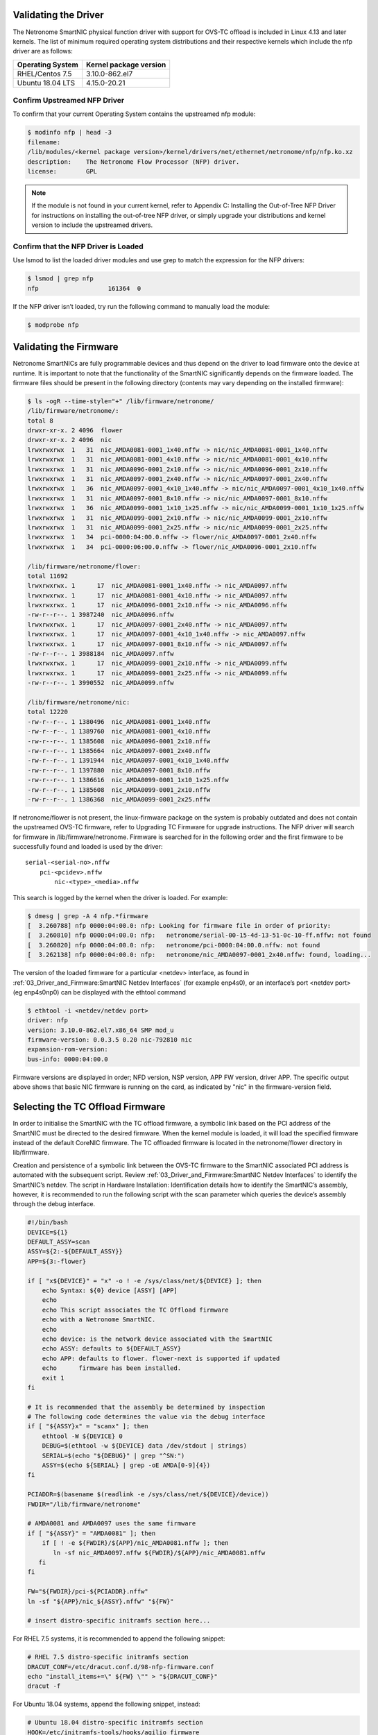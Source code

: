 Validating the Driver
=======================

The Netronome SmartNIC physical function driver with support for OVS-TC offload
is included in Linux 4.13 and later kernels. The list of minimum required
operating system distributions and their respective kernels which include the
nfp driver are as follows:

================ ======================
Operating System Kernel package version
================ ======================
RHEL/Centos 7.5  3.10.0-862.el7
Ubuntu 18.04 LTS 4.15.0-20.21
================ ======================

Confirm Upstreamed NFP Driver
-----------------------------

To confirm that your current Operating System contains the upstreamed nfp
module:

.. code:: bash

    $ modinfo nfp | head -3
    filename:
    /lib/modules/<kernel package version>/kernel/drivers/net/ethernet/netronome/nfp/nfp.ko.xz
    description:    The Netronome Flow Processor (NFP) driver.
    license:        GPL

.. note::
    If the module is not found in your current kernel, refer to Appendix C:
    Installing the Out-of-Tree NFP Driver for instructions on installing the out-of-tree NFP driver,
    or simply upgrade your distributions and kernel version to include the upstreamed drivers.

Confirm that the NFP Driver is Loaded
-------------------------------------

Use lsmod to list the loaded driver modules and use grep to match the
expression for the NFP drivers:

.. code:: bash

    $ lsmod | grep nfp
    nfp                   161364  0

If the NFP driver isn’t loaded, try run the following command to manually load
the module:

.. code:: bash

    $ modprobe nfp

Validating the Firmware
=======================

Netronome SmartNICs are fully programmable devices and thus depend on the
driver to load firmware onto the device at runtime. It is important to note
that the functionality of the SmartNIC significantly depends on the firmware
loaded. The firmware files should be present in the following directory
(contents may vary depending on the installed firmware):

.. code:: bash

    $ ls -ogR --time-style="+" /lib/firmware/netronome/
    /lib/firmware/netronome/:
    total 8
    drwxr-xr-x. 2 4096  flower
    drwxr-xr-x. 2 4096  nic
    lrwxrwxrwx  1   31  nic_AMDA0081-0001_1x40.nffw -> nic/nic_AMDA0081-0001_1x40.nffw
    lrwxrwxrwx  1   31  nic_AMDA0081-0001_4x10.nffw -> nic/nic_AMDA0081-0001_4x10.nffw
    lrwxrwxrwx  1   31  nic_AMDA0096-0001_2x10.nffw -> nic/nic_AMDA0096-0001_2x10.nffw
    lrwxrwxrwx  1   31  nic_AMDA0097-0001_2x40.nffw -> nic/nic_AMDA0097-0001_2x40.nffw
    lrwxrwxrwx  1   36  nic_AMDA0097-0001_4x10_1x40.nffw -> nic/nic_AMDA0097-0001_4x10_1x40.nffw
    lrwxrwxrwx  1   31  nic_AMDA0097-0001_8x10.nffw -> nic/nic_AMDA0097-0001_8x10.nffw
    lrwxrwxrwx  1   36  nic_AMDA0099-0001_1x10_1x25.nffw -> nic/nic_AMDA0099-0001_1x10_1x25.nffw
    lrwxrwxrwx  1   31  nic_AMDA0099-0001_2x10.nffw -> nic/nic_AMDA0099-0001_2x10.nffw
    lrwxrwxrwx  1   31  nic_AMDA0099-0001_2x25.nffw -> nic/nic_AMDA0099-0001_2x25.nffw
    lrwxrwxrwx  1   34  pci-0000:04:00.0.nffw -> flower/nic_AMDA0097-0001_2x40.nffw
    lrwxrwxrwx  1   34  pci-0000:06:00.0.nffw -> flower/nic_AMDA0096-0001_2x10.nffw

    /lib/firmware/netronome/flower:
    total 11692
    lrwxrwxrwx. 1      17  nic_AMDA0081-0001_1x40.nffw -> nic_AMDA0097.nffw
    lrwxrwxrwx. 1      17  nic_AMDA0081-0001_4x10.nffw -> nic_AMDA0097.nffw
    lrwxrwxrwx. 1      17  nic_AMDA0096-0001_2x10.nffw -> nic_AMDA0096.nffw
    -rw-r--r--. 1 3987240  nic_AMDA0096.nffw
    lrwxrwxrwx. 1      17  nic_AMDA0097-0001_2x40.nffw -> nic_AMDA0097.nffw
    lrwxrwxrwx. 1      17  nic_AMDA0097-0001_4x10_1x40.nffw -> nic_AMDA0097.nffw
    lrwxrwxrwx. 1      17  nic_AMDA0097-0001_8x10.nffw -> nic_AMDA0097.nffw
    -rw-r--r--. 1 3988184  nic_AMDA0097.nffw
    lrwxrwxrwx. 1      17  nic_AMDA0099-0001_2x10.nffw -> nic_AMDA0099.nffw
    lrwxrwxrwx. 1      17  nic_AMDA0099-0001_2x25.nffw -> nic_AMDA0099.nffw
    -rw-r--r--. 1 3990552  nic_AMDA0099.nffw

    /lib/firmware/netronome/nic:
    total 12220
    -rw-r--r--. 1 1380496  nic_AMDA0081-0001_1x40.nffw
    -rw-r--r--. 1 1389760  nic_AMDA0081-0001_4x10.nffw
    -rw-r--r--. 1 1385608  nic_AMDA0096-0001_2x10.nffw
    -rw-r--r--. 1 1385664  nic_AMDA0097-0001_2x40.nffw
    -rw-r--r--. 1 1391944  nic_AMDA0097-0001_4x10_1x40.nffw
    -rw-r--r--. 1 1397880  nic_AMDA0097-0001_8x10.nffw
    -rw-r--r--. 1 1386616  nic_AMDA0099-0001_1x10_1x25.nffw
    -rw-r--r--. 1 1385608  nic_AMDA0099-0001_2x10.nffw
    -rw-r--r--. 1 1386368  nic_AMDA0099-0001_2x25.nffw

If netronome/flower is not present, the linux-firmware package on the system is
probably outdated and does not contain the upstreamed OVS-TC firmware, refer to
Upgrading TC Firmware for upgrade instructions. The NFP driver will search for
firmware in /lib/firmware/netronome. Firmware is searched for in the following
order and the first firmware to be successfully found and loaded is used by the
driver::

    serial-<serial-no>.nffw
        pci-<pcidev>.nffw
            nic-<type>_<media>.nffw

This search is logged by the kernel when the driver is loaded. For example:

.. code:: bash

    $ dmesg | grep -A 4 nfp.*firmware
    [  3.260788] nfp 0000:04:00.0: nfp: Looking for firmware file in order of priority:
    [  3.260810] nfp 0000:04:00.0: nfp:   netronome/serial-00-15-4d-13-51-0c-10-ff.nffw: not found
    [  3.260820] nfp 0000:04:00.0: nfp:   netronome/pci-0000:04:00.0.nffw: not found
    [  3.262138] nfp 0000:04:00.0: nfp:   netronome/nic_AMDA0097-0001_2x40.nffw: found, loading...

The version of the loaded firmware for a particular <netdev> interface, as
found in
:ref:`03_Driver_and_Firmware:SmartNIC Netdev Interfaces`
(for example enp4s0), or an interface’s
port <netdev port> (eg enp4s0np0) can be displayed with the ethtool command

.. code:: bash

    $ ethtool -i <netdev/netdev port>
    driver: nfp
    version: 3.10.0-862.el7.x86_64 SMP mod_u
    firmware-version: 0.0.3.5 0.20 nic-792810 nic
    expansion-rom-version:
    bus-info: 0000:04:00.0

Firmware versions are displayed in order; NFD version, NSP version, APP FW
version, driver APP. The specific output above shows that basic NIC firmware is
running on the card, as indicated by "nic" in the firmware-version field.

Selecting the TC Offload Firmware
=================================

In order to initialise the SmartNIC with the TC offload firmware, a symbolic
link based on the PCI address of the SmartNIC must be directed to the desired
firmware. When the kernel module is loaded, it will load the specified firmware
instead of the default CoreNIC firmware. The TC offloaded firmware is located
in the netronome/flower directory in lib/firmware.

Creation and persistence of a symbolic link between the OVS-TC firmware to the
SmartNIC associated PCI address is automated with the subsequent script.
Review
:ref:`03_Driver_and_Firmware:SmartNIC Netdev Interfaces`
to identify the SmartNIC’s netdev. The script
in Hardware Installation: Identification details how to identify the SmartNIC’s
assembly, however, it is recommended to run the following script with the scan
parameter which queries the device’s assembly through the debug interface.

.. code:: bash

    #!/bin/bash
    DEVICE=${1}
    DEFAULT_ASSY=scan
    ASSY=${2:-${DEFAULT_ASSY}}
    APP=${3:-flower}

    if [ "x${DEVICE}" = "x" -o ! -e /sys/class/net/${DEVICE} ]; then
        echo Syntax: ${0} device [ASSY] [APP]
        echo
        echo This script associates the TC Offload firmware
        echo with a Netronome SmartNIC.
        echo
        echo device: is the network device associated with the SmartNIC
        echo ASSY: defaults to ${DEFAULT_ASSY}
        echo APP: defaults to flower. flower-next is supported if updated
        echo      firmware has been installed.
        exit 1
    fi

    # It is recommended that the assembly be determined by inspection
    # The following code determines the value via the debug interface
    if [ "${ASSY}x" = "scanx" ]; then
        ethtool -W ${DEVICE} 0
        DEBUG=$(ethtool -w ${DEVICE} data /dev/stdout | strings)
        SERIAL=$(echo "${DEBUG}" | grep "^SN:")
        ASSY=$(echo ${SERIAL} | grep -oE AMDA[0-9]{4})
    fi

    PCIADDR=$(basename $(readlink -e /sys/class/net/${DEVICE}/device))
    FWDIR="/lib/firmware/netronome"

    # AMDA0081 and AMDA0097 uses the same firmware
    if [ "${ASSY}" = "AMDA0081" ]; then
        if [ ! -e ${FWDIR}/${APP}/nic_AMDA0081.nffw ]; then
           ln -sf nic_AMDA0097.nffw ${FWDIR}/${APP}/nic_AMDA0081.nffw
       fi
    fi

    FW="${FWDIR}/pci-${PCIADDR}.nffw"
    ln -sf "${APP}/nic_${ASSY}.nffw" "${FW}"

    # insert distro-specific initramfs section here...

For RHEL 7.5 systems, it is recommended to append the following snippet:

.. code:: bash

    # RHEL 7.5 distro-specific initramfs section
    DRACUT_CONF=/etc/dracut.conf.d/98-nfp-firmware.conf
    echo "install_items+=\" ${FW} \"" > "${DRACUT_CONF}"
    dracut -f

For Ubuntu 18.04 systems, append the following snippet, instead:

.. code:: bash

    # Ubuntu 18.04 distro-specific initramfs section
    HOOK=/etc/initramfs-tools/hooks/agilio_firmware
    cat >${HOOK} << EOF
    #!/bin/sh
    PREREQ=""
    prereqs()
    {
        echo "\$PREREQ"
    }
    case "\$1" in
    prereqs)
        prereqs
        exit 0
        ;;
    esac
    . /usr/share/initramfs-tools/hook-functions
    cp "${FW}" "\${DESTDIR}${FW}"
    if have_module nfp ; then
        manual_add_modules nfp
    fi
    exit 0
    EOF
    chmod a+x "${HOOK}"
    update-initramfs -u

As an example:

- The script has been assembled into ./agilio-tc-fw-select.sh
- A netdev associated with the SmartNIC is p5p1
- The user wishes to auto-detect the Assembly ID

.. code:: bash

    ./agilio-tc-fw-select.sh p5p1 scan
    # rmmod nfp
    # modprobe nfp

If the out-of-tree firmware repository has been installed (as described in
Upgrading TC Firmware) and the user wishes to select that instead:

.. code:: bash

    # ./agilio-tc-fw-select.sh p5p1 scan flower-next
    # rmmod nfp
    # modprobe nfp

Verify Firmware is Loaded
-------------------------

The firmware should indicate that it has the FLOWER capability, this can be
confirmed by inspecting dmesg. e.g.:

.. code:: bash

    $ dmesg | grep nfp
    [ 3131.714215] nfp 0000:04:00.0 eth4: Netronome NFP-6xxx Netdev: TxQs=8/8 RxQs=8/8
    [ 3131.714221] nfp 0000:04:00.0 eth4: VER: 0.0.5.5, Maximum supported MTU: 9420
    [ 3131.714227] nfp 0000:04:00.0 eth4: CAP: 0x20140673 PROMISC RXCSUM TXCSUM RXVLAN GATHER TSO1 [ 3131.714227] nfp 0000:04:00.0 eth4: ... ... ...RSS2 AUTOMASK IRQMOD FLOWER

Loading of flower firmware may also be confirmed using ethtool. “AOTC”
indicates that OVS-TC firmware was loaded, as does “flow”. e.g.:

.. code:: bash

    $ ethtool -i <netdev>
    driver: nfp
    version: 3.10.0-862.el7.x86_64 SMP mod_u
    firmware-version: 0.0.5.5 0.22 0AOTC28A.5642 flow
    expansion-rom-version:
    bus-info: 0000:04:00.0

SmartNIC Netdev Interfaces
==========================

Representors
------------

Representor netdevs, or representors, are netdevs created to represent the
switch-side of a port. When Flower firmware for Agilio CX SmartNIC is loaded
the following netdevs are created:

- A netdev for the PCI physical function (PF) to represent the PCI connection
  between the host and the card
- Representor netdevs for each physical port (MAC) of the card. These are used
  to allow configuration, for example of link state, of the port, to access
  statistics of the port and to carry fallback traffic. Fallback traffic are
  packets which are not handled by the datapath on the SmartNIC, usually
  because there is no matching rule present, and thus sent to the host for
  processing.
- A representor netdev for the PF. This is not currently used in an OVS-TC
  system.

When SR-IOV VFs (virtual functions) are instantiated, a representor netdev is
created for each VF division of the PCIe lane. Like representors for physical
ports, these are used for configuration, statistics and fallback packets.
When using OVS-TC it is the physical port representor, referred to here as
<netdev port>, and VF representor netdevs that are attached to OVS which then
allow OVS to configure the associated ports and VFs to send and receive
fallback packets.

Identification
--------------

To identify the Agilio NIC Interfaces, begin by identifying the physical
function and physical port representor names. This may be determined by
examining the netdevs of the PF PCI devices for the Agilio NIC. These PCI
devices may be determined using the lspci tool to list devices with the
vendor:device tuples; 19ee:4000 and 19ee:6000. The netdevs associated with
these devices may be determined by examining sysfs. In the example below,
enp4s0np0 and enp4s0np1 are both physical port (<netdev port>) representors
whilst p6p1 is the physical function (<netdev>) netdev:

.. code:: bash

    $ BDFS=$({ lspci -Dnnd 19ee:4000; lspci -Dnnd 19ee:6000; } | cut -f 1 -d " ")
    $ for i in $BDFS; do ls /sys/bus/pci/drivers/nfp/$i/net/; done
    enp4s0np0  enp4s0np1  p6p1

The naming scheme for each port and physical function is dependent on the
motherboard and the pci slot into which the NFP is installed. The PF name
should be that associated with the PCI slot and the physical port names should
be the PF name with np<x> appended.

.. note::

    enabling biosdevname or bios configurations can affect the port naming policies.

For example, to confirm that the representor enp4s0np0 is a physical port,
should yield the output:

.. code:: bash

    $ cat /sys/class/net/<netdev port>/phys_port_name
    p0

The physical ports will report the physical port name, while the physical
function (in this case enp4s0) will report an error.

.. code:: bash

    $ cat /sys/class/net/<netdev>/phys_port_name
    cat /sys/class/net/enp4s0/phys_port_name: Operation not supported

Once a physical port name has been determined, it is possible to determine the
switch id of the the NFP.  This is required to determine the names of the VF
representors (VF reprs) when multiple NFPs are installed in a host.  If an NFP
has more than one physical port, both ports will share the same switch id.
Again, the PF will report an error when it’s switch id is queried. For example,
the switch id of the device for which enp4s0np0 is a physical port, is:

.. code:: bash

    $ cat /sys/class/net/enp4s0np0/phys_switch_id
    00154d13510c

Please refer to the section Configuring SR-IOV for information on how to
instantiate VFs.

To identify VF representors, query the devices listed in /sys/class/net for
phys_port_name and phys_switch_id.  VFs will share the switch id and report
their individual VF number in the form p0vf<x>.  To create a translation
variable in bash that translates from VF index to interface name, run the
following script:

.. code:: bash

    #!/bin/sh
    declare -A vf_repr_ifname
    for ifname in $(ls /sys/class/net) ; do
        pn=$(cat /sys/class/net/$ifname/phys_port_name 2> /dev/null)
        [ "x$pn" != "x" ] || continue
        vfidx=$(echo "$pn" | sed -rn 's/pf0vf([0-9]+)$/\1/p')
        [ "x$vfidx" != "x" ] || continue
        vf_repr_ifname[$vfidx]="$ifname"
    done

.. note::

    This operation is not atomic and so any other subsystem that renames the network devices may invalidate this table.

The virtual functions are identified by associated PCI addresses. The VF’s
address space begins at domain 8, function 0 of the PCI bus and increments per
VF. For example, VF1 presents address 0000:04:08.1, while VF9 will be at
000:04:09.1. The PCI address base to which VFs are offset from was identified
previously in Hardware Installation Furthermore, VFs are also symlinked as
virtfn<x> with x in the range of VFs in /sys/bus/pci/devices/<nfp-bus-info>,
for example:

.. code:: bash

    $ ls -og --time-style="+" /sys/bus/pci/drivers/nfp/0000:04:00.0/virtfn[19]
    lrwxrwxrwx 1 0  /sys/bus/pci/drivers/nfp/0000:04:00.0/virtfn1 -> ../0000:04:08.1
    lrwxrwxrwx 1 0  /sys/bus/pci/drivers/nfp/0000:04:00.0/virtfn9 -> ../0000:04:09.1

PF Link Configuration
=====================

The physical function <netdev> for the PCI device acts as a lower-device for
representors and must be up in order to allow sending and receiving fallback
traffic on representors. As the PF netdev is not used directly to carry packets
it is recommended that it be brought up without an IP address.
It is also advised to set the maximum transmission unit for the PF interface to
the largest value supported by the firmware, as advertised in dmesg below, to
avoid fallback packets from being unnecessarily dropped due to being larger
than the MTU of the PF.

.. code:: bash

    $ dmesg | grep MTU
    [ 3131.714221] nfp 0000:04:00.0 eth4: VER: 0.0.5.5, Maximum supported MTU: 9420

Settings
--------

RHEL/Centos 7.5
~~~~~~~~~~~~~~~

Network manager may be configured to bring up a device without addresses as
follows. Network manager may not present on some Centos distributions
(check with systemctl status NetworkManager.service), it can be installed using
yum:

.. code:: bash

    $ yum install NetworkManager

In the example the device is p5p1, this should be changed to match the PF
netdev in question. First add the connection type to network manager, then
change IP configurations as follows:

.. code:: bash

    # Create connection for netdev
    $ nmcli c add type ethernet ifname p5p1 con-name ethernet-p5p1
    Connection 'ethernet-p5p1' (0e3e4e76-f592-4814-963b-e3fbecf00504) successfully added.
    # Disable IPv4 configuration
    $ nmcli c modify ethernet-p5p1 ipv4.method disabled
    # Ignore IPv6 configuration
    $ nmcli c modify ethernet-p5p1 ipv6.method ignore
    # Set mtu to largest supported by firmware, as reported in dmsg, to avoid unnecessary
    # packet drops of large fallback packets
    $ nmcli c modify ethernet-p5p1 ethernet.mtu 9240

Network manager may now be used to bring up the connection. This will bring up
the link on the physical function which is essential to allow communication
between the TC offload mechanism and the NFP.

.. code:: bash

    $ nmcli c up ethernet-p5p1

Ubuntu 18.04
~~~~~~~~~~~~

A networkd-dispatcher script can be used to set an interface’s MTU and bring up
the link of the PF’s netdev without adding any IP addresses to it.
Reconfiguring the MTU is discussed in more detailed subsequently in Configuring
interface Maximum Transmission Unit (MTU). In this example a simple script is
run for each routable interface. Again, the device used here is p5p1 which
should be changed to match the specifc PF <netdev> installed in the system.

.. code:: bash

    $ cat > /usr/lib/networkd-dispatcher/routable.d/50-ifup-noaddr << 'EOF'
    #!/bin/sh
    ip link set mtu 9420 dev p1p5
    ip link set up dev p1p5
    EOF
    $ chmod u+x /usr/lib/networkd-dispatcher/routable.d/50-ifup-noaddr

In order to ensure the hook above is run, regardless of if networkd-dispatcher
runs before or after systemd-networkd, the configuration of networkd-dispatcher
should be updated to generate events reflecting the existing state and
behaviour when it starts up. This is the --run-startup-triggers option and may
be passed to networkd-dispatcher on start-up by adding it to
/etc/default/networkd-dispatcher.

.. code:: bash

    $ cat > /etc/default/networkd-dispatcher << 'EOF'
    # Specify command line options here. This config file is used
    # by the included systemd service file.
    networkd_dispatcher_args="--run-startup-triggers"
    EOF

Restarting network-dispatcher should now set the MTU and bring up the link of
p1p5 if there are any routable interfaces.

.. code:: bash

    $ systemctl restart networkd-dispatcher

The service status of networkd will then reflect the changes implemented

.. code:: bash

    $ service networkd-dispatcher status
    ● networkd-dispatcher.service - Dispatcher daemon for systemd-networkd
          Loaded: loaded (/lib/systemd/system/networkd-dispatcher.service; enabled; vendor preset:
                        enabled)
          Active: active (running) since Wed 2018-05-16 13:05:48 UTC; 2min 31s ago
          Main PID: 41757 (networkd-dispat)
            Tasks: 2 (limit: 7372)
                  CGroup: /system.slice/networkd-dispatcher.service
                            └─41757 /usr/bin/python3 /usr/bin/networkd-dispatcher --run-startup-triggers

Verification
------------

Verify link state and MTU of the PF netdev. For example the netdev enp4s0
(not its ports enp4s0np0 or enp4s0np1) outputs:

.. code:: bash

    $ ip addr sh <netdev>
    14: enp4s0: <BROADCAST,MULTICAST,UP,LOWER_UP> mtu 9420 qdisc mq state UP group default qlen 1000
        link/ether 0e:c4:88:90:27:88 brd ff:ff:ff:ff:ff:ff
        inet6 fe80::cc4:88ff:fe90:2788/64 scope link
          valid_lft forever preferred_lft forever

